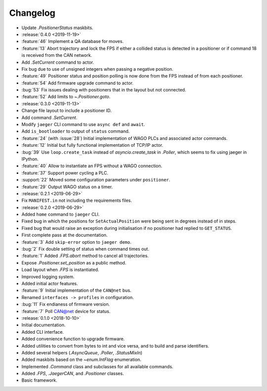 .. _jaeger-changelog:

=========
Changelog
=========

* Update `.PositionerStatus` maskbits.

* :release:`0.4.0 <2019-11-19>`
* :feature:`46` Implement a QA database for moves.
* :feature:`13` Abort trajectory and lock the FPS if either a collided status is detected in a positioner or if command 18 is received from the CAN network.
* Add `.SetCurrent` command to actor.
* Fix bug due to use of unsigned integers when passing a negative position.
* :feature:`49` Positioner status and position polling is now done from the FPS instead of from each positioner.
* :feature:`54` Add firmware upgrade command to actor.
* :bug:`53` Fix issues dealing with positioners that in the layout but not connected.
* :feature:`52` Add limits to `~.Positioner.goto`.

* :release:`0.3.0 <2019-11-13>`
* Change file layout to include a positioner ID.
* Add command `.SetCurrent`.
* Modify ``jaeger`` CLI command to use ``async def`` and ``await``.
* Add ``is_bootloader`` to output of ``status`` command.
* :feature:`24` (with :issue:`28`) Initial implementation of WAGO PLCs and associated actor commands.
* :feature:`12` Initial but fully functional implementation of TCP/IP actor.
* :bug:`39` Use ``loop.create_task`` instead of `asyncio.create_task` in `.Poller`, which seems to fix using jaeger in IPython.
* :feature:`40` Allow to instantiate an FPS without a WAGO connection.
* :feature:`37` Support power cycling a PLC.
* :support:`22` Moved some configuration parameters under ``positioner``.
* :feature:`29` Output WAGO status on a timer.

* :release:`0.2.1 <2019-06-29>`
* Fix ``MANIFEST.in`` not including the requirements files.

* :release:`0.2.0 <2019-06-29>`
* Added ``home`` command to ``jaeger`` CLI.
* Fixed bug in which the positions for ``SetActualPosition`` were being sent in degrees instead of in steps.
* Fixed bug that would raise an exception during initialisation if no positioner had replied to ``GET_STATUS``.
* First complete pass at the documentation.
* :feature:`3` Add ``skip-error`` option to ``jaeger demo``.
* :bug:`2` Fix double setting of status when command times out.
* :feature:`1` Added `.FPS.abort` method to cancel all trajectories.
* Expose `.Positioner.set_position` as a public method.
* Load layout when `.FPS` is instantiated.
* Improved logging system.
* Added initial actor features.
* :feature:`9` Initial implementation of the ``CAN@net`` bus.
* Renamed ``interfaces -> profiles`` in configuration.
* :bug:`11` Fix endianess of firmware version.
* :feature:`7` Poll CAN@net device for status.

* :release:`0.1.0 <2018-10-10>`
* Initial documentation.
* Added CLI interface.
* Added convenience function to upgrade firmware.
* Added utilities to convert from bytes to int and vice versa, and to build and parse identifiers.
* Added several helpers (`.AsyncQueue`, `.Poller`, `.StatusMixIn`)
* Added maskbits based on the `~enum.IntFlag` enumeration.
* Implemented `.Command` class and subclasses for all available commands.
* Added `.FPS`, `.JaegerCAN`, and `.Positioner` classes.
* Basic framework.
